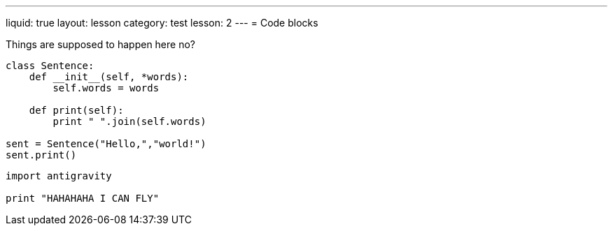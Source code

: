---
liquid: true
layout: lesson
category: test
lesson: 2
---
= Code blocks

Things are supposed to happen here no?

....
class Sentence:
    def __init__(self, *words):
        self.words = words

    def print(self):
        print " ".join(self.words)

sent = Sentence("Hello,","world!")
sent.print()
....

[source,python]
----
import antigravity

print "HAHAHAHA I CAN FLY"
----
